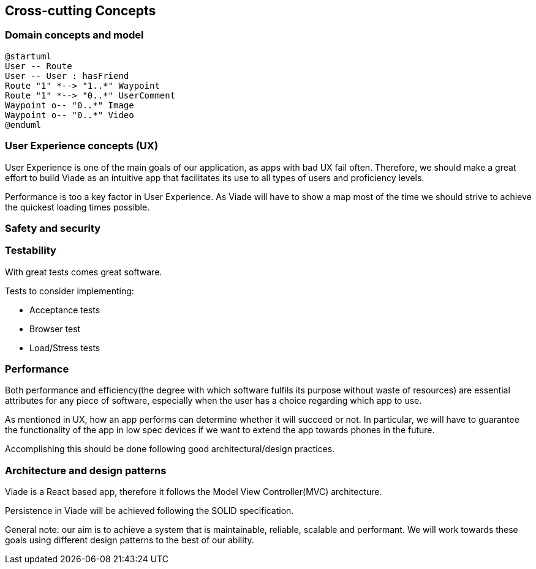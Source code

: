 [[section-concepts]]
== Cross-cutting Concepts

////
[role="arc42help"]
****
.Content
This section describes overall, principal regulations and solution ideas that are
relevant in multiple parts (= cross-cutting) of your system.
Such concepts are often related to multiple building blocks.
They can include many different topics, such as

* domain models
* architecture patterns or design patterns
* rules for using specific technology
* principal, often technical decisions of overall decisions
* implementation rules

.Motivation
Concepts form the basis for _conceptual integrity_ (consistency, homogeneity)
of the architecture. Thus, they are an important contribution to achieve inner qualities of your system.

Some of these concepts cannot be assigned to individual building blocks
(e.g. security or safety). This is the place in the template that we provided for a
cohesive specification of such concepts.

.Form
The form can be varied:

* concept papers with any kind of structure
* cross-cutting model excerpts or scenarios using notations of the architecture views
* sample implementations, especially for technical concepts
* reference to typical usage of standard frameworks (e.g. using Hibernate for object/relational mapping)

.Structure
A potential (but not mandatory) structure for this section could be:

* Domain concepts
* User Experience concepts (UX)
* Safety and security concepts
* Architecture and design patterns
* "Under-the-hood"
* development concepts
* operational concepts

Note: it might be difficult to assign individual concepts to one specific topic
on this list.

image:08-Crosscutting-Concepts-Structure-EN.png["Possible topics for crosscutting concepts"]
****

////

=== Domain concepts and model


[plantuml,"Sequence diagram",png]
----
@startuml
User -- Route
User -- User : hasFriend
Route "1" *--> "1..*" Waypoint
Route "1" *--> "0..*" UserComment
Waypoint o-- "0..*" Image
Waypoint o-- "0..*" Video
@enduml
----

=== User Experience concepts (UX)

User Experience is one of the main goals of our application, as apps with bad UX fail often. Therefore, we should make a great effort to build Viade as an intuitive app that facilitates its use to all types of users and proficiency levels.

Performance is too a key factor in User Experience. As Viade will have to show a map most of the time we should strive to achieve the quickest loading times possible.


=== Safety and security


=== Testability

With great tests comes great software. 

Tests to consider implementing:

* Acceptance tests
* Browser test
* Load/Stress tests

=== Performance

Both performance and efficiency(the degree with which software fulfils its purpose without waste of resources) are essential attributes for any piece of software, especially when the user has a choice regarding which app to use.

As mentioned in UX, how an app performs can determine whether it will succeed or not. In particular, we will have to guarantee the functionality of the app in low spec devices if we want to extend the app towards phones in the future.

Accomplishing this should be done following good architectural/design practices.


=== Architecture and design patterns

Viade is a React based app, therefore it follows the Model View Controller(MVC) architecture. 

Persistence in Viade will be achieved following the SOLID specification.

General note: our aim is to achieve a system that is maintainable, reliable, scalable and performant. We will work towards these goals using different design patterns to the best of our ability.


